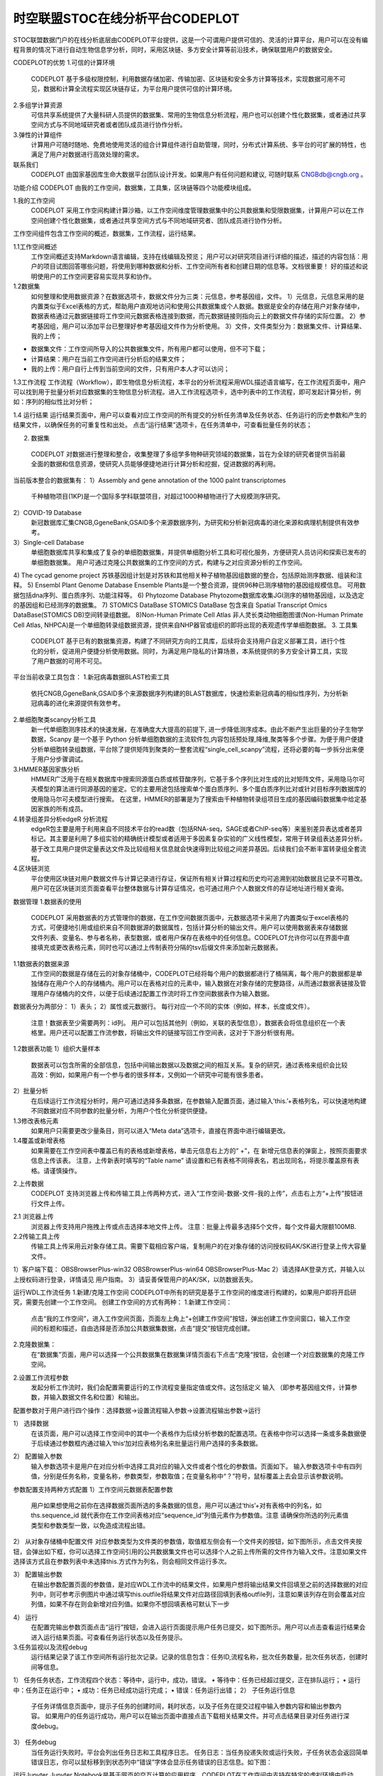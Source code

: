 时空联盟STOC在线分析平台CODEPLOT
=============================

STOC联盟数据门户的在线分析底层由CODEPLOT平台提供，这是一个可谓用户提供可信的、灵活的计算平台，用户可以在没有编程背景的情况下进行自动生物信息学分析，同时，采用区块链、多方安全计算等前沿技术，确保联盟用户的数据安全。

.. image:: ./images/7.1.png

CODEPLOT的优势
1.可信的计算环境
 CODEPLOT 基于多级权限控制，利用数据存储加密、传输加密、区块链和安全多方计算等技术，实现数据可用不可见，数据和计算全流程实现区块链存证，为平台用户提供可信的计算环境。
2.多组学计算资源
 可信共享系统提供了大量科研人员提供的数据集、常用的生物信息分析流程，用户也可以创建个性化数据集，或者通过共享空间方式与不同地域研究者或者团队成员进行协作分析。
3.弹性的计算组件
 计算用户可随时随地、免费地使用灵活的组合计算组件进行自助管理，同时，分布式计算系统、多平台的可扩展的特性，也满足了用户对数据进行高效处理的需求。
联系我们
 CODEPLOT 由国家基因库生命大数据平台团队设计开发。如果用户有任何问题和建议, 可随时联系 CNGBdb@cngb.org 。
功能介绍
CODEPLOT 由我的工作空间，数据集，工具集，区块链等四个功能模块组成。

.. image:: ./images/7.2.png

1.我的工作空间
 CODEPLOT 采用工作空间构建计算沙箱，以工作空间维度管理数据集中的公共数据集和受限数据集，计算用户可以在工作空间创建个性化数据集，或者通过共享空间方式与不同地域研究者、团队成员进行协作分析。
工作空间组件包含工作空间的概述，数据集，工作流程，运行结果。

.. image:: ./images/7.3.png

1.1工作空间概述
 工作空间概述支持Markdown语言编辑，支持在线编辑及预览；
 用户可以对研究项目进行详细的描述，描述的内容包括：用户的项目试图回答哪些问题，将使用到哪种数据和分析、工作空间所有者和创建日期的信息等。文档很重要！ 好的描述和说明使用户的工作空间更容易实现共享和协作。
1.2数据集
 如何整理和使用数据资源？在数据选项卡，数据文件分为三类：元信息，参考基因组，文件。
 1）元信息，元信息采用的是内置类似于Excel表格的方式，帮助用户直观地访问和使用公共数据集或个人数据。数据是安全的存储在用户对象存储中，数据表格通过元数据链接将工作空间元数据表格连接到数据，而元数据链接则指向云上的数据文件存储的实际位置。
 2）参考基因组，用户可以添加平台已整理好参考基因组文件作为分析使用。
 3）文件，文件类型分为：数据集文件、计算结果、我的上传；
•	数据集文件：工作空间所导入的公共数据集文件，所有用户都可以使用，但不可下载；
•	计算结果：用户在当前工作空间进行分析后的结果文件；
•	我的上传：用户自行上传到当前空间的文件，只有用户本人才可以访问；
1.3工作流程
工作流程（Workflow），即生物信息分析流程，本平台的分析流程采用WDL描述语言编写，在工作流程页面中，用户可以找到用于批量分析对应数据集的生物信息分析流程。进入工作流程选项卡，选中列表中的工作流程，即可发起计算分析，例如：序列的相似性比对分析；

.. image:: ./images/7.4.png

1.4 运行结果
运行结果页面中，用户可以查看对应工作空间的所有提交的分析任务清单及任务状态、任务运行的历史参数和产生的结果文件，以确保任务的可重复性和出处。
点击“运行结果”选项卡，在任务清单中，可查看批量任务的状态；

.. image:: ./images/7.5.png

 点击需要查看的批量任务ID，可查看子任务状态；

.. image:: ./images/7.6.png

2. 数据集
 CODEPLOT 对数据进行整理和整合，收集整理了多组学多物种研究领域的数据集，旨在为全球的研究者提供当前最全面的数据和信息资源，使研究人员能够便捷地进行计算分析和挖掘，促进数据的再利用。
当前版本整合的数据集有：
1）Assembly and gene annotation of the 1000 palnt transcriptomes
 千种植物项目(1KP)是一个国际多学科联盟项目，对超过1000种植物进行了大规模测序研究。
2）COVID-19 Database
 新冠数据库汇集CNGB,GgeneBank,GSAID多个来源数据序列，为研究和分析新冠病毒的进化来源和病理机制提供有效参考。
3）Single-cell Database
 单细胞数据库共享和集成了复杂的单细胞数据集，并提供单细胞分析工具和可视化服务，方便研究人员访问和探索已发布的单细胞数据集。
 用户可通过克隆公共数据集的工作空间的方式，构建与之对应资源分析的工作空间。
4) The cycad genome project
苏铁基因组计划是对苏铁和其他相关种子植物基因组数据的整合，包括原始测序数据、组装和注释。
5) Ensembl Plant Genome Database
Ensemble Plants是一个整合资源，提供96种已测序植物的基因组规模信息。 可用数据包括dna序列、蛋白质序列、功能注释等。
6) Phytozome Database
Phytozome数据库收集JGI测序的植物基因组，以及选定的基因组和已经测序的数据集。
7) STOMICS DataBase
STOMICS DataBase 包含来自 Spatial Transcript Omics DataBase(STOMICS DB)空间转录组数据。
8)Non-Human Primate Cell Atlas
非人灵长类动物细胞图谱(Non-Human Primate Cell Atlas, NHPCA)是一个单细胞转录组数据资源，提供来自NHP器官或组织的即将出现的表观遗传学单细胞数据。
3. 工具集
 CODEPLOT 基于已有的数据集资源，构建了不同研究方向的工具库，后续将会支持用户自定义部署工具，进行个性化的分析，促进用户便捷分析使用数据。同时，为满足用户隐私的计算场景，本系统提供的多方安全计算工具，实现了用户数据的可用不可见。
平台当前收录工具包含：
1.新冠病毒数据BLAST检索工具
 依托CNGB,GgeneBank,GSAID多个来源数据序列构建的BLAST数据库，快速检索新冠病毒的相似性序列，为分析新冠病毒的进化来源提供有效参考。
2.单细胞聚类scanpy分析工具
 新一代单细胞测序技术的快速发展，在准确度大大提高的前提下, 进一步降低测序成本。由此不断产生出巨量的分子生物学数据，Scanpy 是一个基于 Python 分析单细胞数据的主流软件包,内容包括预处理,降维,聚类等多个步骤。为便于用户便捷分析单细胞转录组数据，平台除了提供矩阵到聚类的一整套流程“single_cell_scanpy”流程，还将必要的每一步拆分出来便于用户分步骤调试。
3.HMMER基因家族分析
 HMMER广泛用于在相关数据库中搜索同源蛋白质或核苷酸序列，它基于多个序列比对生成的比对矩阵文件，采用隐马尔可夫模型的算法进行同源基因的鉴定。它的主要用途包括搜索单个蛋白质序列、多个蛋白质序列比对或针对目标序列数据库的使用隐马尔可夫模型进行搜索。 在这里，HMMER的部署是为了搜索由千种植物转录组项目生成的基因编码数据集中给定基因家族的所有成员。
4.转录组差异分析edgeR 分析流程
 edgeR包主要是用于利用来自不同技术平台的read数（包括RNA-seq，SAGE或者ChIP-seq等）来鉴别差异表达或者差异标记。其主要是利用了多组实验的精确统计模型或者适用于多因素复杂实验的广义线性模型，常用于转录组表达差异分析。 基于改工具用户提供定量表达文件及比较组相关信息就会快速得到比较组之间差异基因。后续我们会不断丰富转录组全套流程。
4.区块链浏览
 平台使用区块链对用户数据文件与计算记录进行存证，保证所有相关计算过程和历史均可追溯到初始数据且记录不可篡改。用户可在区块链浏览页面查看平台整体数据与计算存证情况，也可通过用户个人数据文件的存证地址进行相关查询。
数据管理
1.数据表的使用
 CODEPLOT 采用数据表的方式管理你的数据，在工作空间数据页面中，元数据选项卡采用了内置类似于excel表格的方式，可便捷地引用或组织来自不同数据源的数据属性，包括计算分析的输出文件。用户可以使用数据表来存储数据文件列表、变量名、参与者名称，表型数据，或者用户保存在表格中的任何信息。CODEPLOT允许你可以在界面中直接填充或更改表格元素，同时也可以通过上传制表符分隔的tsv后缀文件来添加新元数据表。

.. image:: ./images/7.7.png

1.1数据表的数据来源
 工作空间的数据是存储在云的对象存储桶中，CODEPLOT已经将每个用户的数据都进行了桶隔离，每个用户的数据都是单独储存在用户个人的存储桶内。用户可以在表格对应的元素中，输入数据在对象存储的完整路径，从而通过数据表链接及管理用户存储桶内的文件，以便于后续通过配置工作流时将工作空间数据表作为输入数据。
数据表分为两部分：
1）表头；
2）属性或元数据行。 每行对应一个不同的实体（例如，样本，长度或文件）。
 注意！数据表至少需要两列：id列。 用户可以包括其他列（例如，关联的表型信息），数据表会将信息组织在一个表格里。用户还可以配置工作流参数，将输出文件的链接写回工作空间表，这对于下游分析很有用。
1.2数据表功能
1）组织大量样本
 数据表可以包含所需的全部信息，包括中间输出数据以及数据之间的相互关系。复杂的研究，通过表格来组织会比较高效：例如，如果用户有一个参与者的很多样本，又例如一个研究中可能有很多患者。
2）批量分析
 在后续运行工作流程分析时，用户可通过选择多条数据，在参数输入配置页面，通过输入’this.’+表格列名，可以快速地构建不同数据对应不同参数的批量分析，为用户个性化分析提供便捷。
1.3修改表格元素
 如果用户只需要更改少量条目，则可以进入“Meta data”选项卡，直接在界面中进行编辑更改。
1.4覆盖或新增表格
 如果需要在工作空间表中覆盖已有的表格或新增表格，单击元信息右上方的“ +”，在 新增元信息表的弹窗上，按照页面要求信息上传该表。
 注意，上传新表时填写的“Table name” 请设置和已有表格不同得表名，若出现同名，将提示覆盖原有表格。请谨慎操作。

.. image:: ./images/7.8.png

2.上传数据
 CODEPLOT 支持浏览器上传和传输工具上传两种方式，进入“工作空间-数据-文件-我的上传”，点击右上方“+上传”按钮进行文件上传。

.. image:: ./images/7.9.png

2.1 浏览器上传
 浏览器上传支持用户拖拽上传或点击选择本地文件上传。
 注意：批量上传最多选择5个文件，每个文件最大限额100MB.
2.2传输工具上传
 传输工具上传采用云对象存储工具。需要下载相应客户端，复制用户的在对象存储的访问授权码AK/SK进行登录上传大容量文件。
1）客户端下载：
OBSBrowserPlus-win32
OBSBrowserPlus-win64
OBSBrowserPlus-Mac
2）请选择AK登录方式，并输入以上授权码进行登录，详情请见 用户指南。
3）请妥善保管用户的AK/SK，以防数据丢失。

.. image:: ./images/7.10.png

运行WDL工作流任务
1.新建/克隆工作空间
CODEPLOT中所有的研究是基于工作空间的维度进行构建的，如果用户即将开启研究，需要先创建一个工作空间。
创建工作空间的方式有两种：
1.新建工作空间：
 点击“我的工作空间”，进入工作空间页面，页面左上角上“+创建工作空间”按钮，弹出创建工作空间窗口，输入工作空间的标题和描述，自由选择是否添加公共数据集数据，点击“提交”按钮完成创建。

.. image:: ./images/7.11.png

2.克隆数据集：
 在“数据集”页面，用户可以选择一个公共数据集在数据集详情页面右下点击“克隆“按钮，会创建一个对应数据集的克隆工作空间。

.. image:: ./images/7.12.png

2.设置工作流程参数
 发起分析工作流时，我们会配置需要运行的工作流程变量指定值或文件。这包括定义 输入 （即参考基因组文件，计算参数，并输入数据文件名和位置）和输出。
配置参数对于用户进行四个操作：选择数据->设置流程输入参数->设置流程输出参数->运行

.. image:: ./images/7.13.png

1） 选择数据
 在该页面，用户可以选择工作空间中的其中一个表格作为后续分析参数的配置选项。在表格中你可以选择一条或多条数据便于后续通过参数框内通过输入‘this‘加对应表格列名来批量运行用户选择的多条数据。

.. image:: ./images/7.14.png

2） 配置输入参数
 输入参数选项卡是用户在对应分析中选择工具对应的输入文件或者个性化的参数值。页面如下。
 输入参数选项卡中有四列值，分别是任务名称，变量名称，参数类型，参数取值；在变量名称中“？”符号，鼠标覆盖上去会显示该参数说明。

.. image:: ./images/7.15.png

参数配置支持两种方式配置
1）工作空间元数据表配置参数
 用户如果想使用之前你在选择数据页面所选的多条数据的信息，用户可以通过‘this’+对有表格中的列名，如ths.sequence_id 就代表你在工作空间表格对应“sequence_id”列值元素作为参数值。注意 请确保你所选的列元素值类型和参数类型一致，以免造成流程出错。

.. image:: ./images/7.16.png

2） 从对象存储桶中配置文件
对应参数类型为文件类的参数值，取值框左侧会有一个文件夹的按钮，如下图所示，点击文件夹按钮，会弹出如下框，你可以选择工作空间引用的公共数据集文件也可以选择个人之前上传所需的文件作为输入文件。注意如果文件选择该方式且在参数列表中未选择this.方式作为列名，则会相同文件运行多次。

.. image:: ./images/7.17.png

3） 配置输出参数
 在输出参数配置页面的参数值，是对应WDL工作流中的结果文件，如果用户想将输出结果文件回填至之前的选择数据的对应列中，则可参考示例图片中通过填写this.outfile将结果文件对应路径回填到表格outfile列，注意如果该列存在则会覆盖对应列值，如果不存在则会新增对应列值。如果你不想回填表格可默认下一步

.. image:: ./images/7.18.png

4） 运行
 在配置完输出参数页面点击“运行”按钮，会进入运行页面提示用户任务已提交，如下图所示。用户可以点击查看运行结果会进入运行结果页面。可查看任务运行状态以及任务提示。
3.任务监视以及流程debug
 运行结果记录了该工作空间所有运行批次记录。记录的信息包含：任务ID,流程名称，批次任务数量，批次任务状态，创建时间等信息。
1） 任务任务状态，工作流程四个状态：等待中，运行中，成功，错误。
•	等待中：任务已经超过提交，正在排队运行；
•	运行中：任务正在运行中；
•	成功：任务已经成功运行完成；
•	错误：任务运行出错；
2） 子任务运行信息
 子任务详情信息页面中，提示子任务的创建时间，耗时状态，以及子任务在提交过程中输入参数内容和输出参数内容。
 如果用户的任务运行成功，用户可以在输出页面中直接点击下载相关结果文件。并可点击结果目录对任务进行深度debug。
3） 任务debug
 当任务运行失败时。平台会列出任务日志和工具程序日志。
 任务日志：当任务投递失败或运行失败，子任务状态会返回简单错误日志，你可以鼠标移到到状态列中“错误”字体会显示任务错误的日志信息。如下图：

.. image:: ./images/7.19.png

 工具程序日志：由于任务日志信息一般比较简短，如果该信息无法满足用户的要求。用户可以在“工作空间-数据-选项卡-文件-计算结果”的文件夹中查看，具体目录结构为：批次任务ID/子任务ID/task名称/execution/；在对应目录下会产生工具每个task流程的具体日志文件： stdout或stderr；如果不存在则文件未产生。

.. image:: ./images/7.20.png

运行Jupyter
Jupyter Notebook是基于网页的交互计算的应用程序。CODEPLOT在工作空间中支持在特定的虚拟环境中启动Jupyterlab 服务。
1.进入工作空间Notebook页面
创建一个新的工作空间/打开一个工作空间。在工作空间页面会有一个"Notebook"选项卡。

.. image:: ./images/7.21.png

2.上传 Notebook文件
点击 "+"上传/添加 Notebook文件.

.. image:: ./images/7.22.png

3.选择资源和云环境
点击"run",选择特定虚拟云环境和资源开启Notebook.点击 "confirm",等待片刻进入Jupyterlab页面。

.. image:: ./images/7.23.png

4.运行成功
进入Jupyterlab页面，就可以进行相关交互分析。如果用户不熟悉Jupyterlab操作，请参阅Jupyterlba官方使用说明文档。
5.使用限制
•	为了避免资源浪费，请及时关闭运行环境。每个用户当月只有50h使用时间，
•	每次限制时长为2h
•	免费提供资源只支持2核 4GB资源使用资源和仅使用我们提供通用和特色的镜像环境，如有需要特定需求请联系我们。
区块链存证
 用户上传到工作空间并且已用于计算的数据文件，及在 CODEPLOT计算成功后的结果文件，平台都会进行数据上链，用户可通过存证地址查询区块链高度。

.. image:: ./images/7.24.png

1.子任务存证查询
 进入"我的工作空间"-"XX空间"-运行结果-任务ID，在子任务列表中点击需查看的存证地址图标，即可在“区块链浏览”页中查看当前地址的区块高度，地址所在区块将高亮显示，鼠标聚焦高度柱子，可查看区块高度、计算存证数量、数据存证数量；
注意：当存在地址图标为灰色不可点击时，说明该文件尚未被用于计算，未上链，以下所有查询方式通用；

.. image:: ./images/7.25.png

2.计算结果及上传文件的存证查询
 进入“我的工作空间”-“XX空间"-数据-文件，在“计算结果”或“我的上传”列表中，点击需查看的存证地址图标，查看方法同上；

.. image:: ./images/7.26.png

3.存证地址列表查询
 直接登录“区块链浏览”页，点击页面下方的存证地址列表，点击需要查询的地址，查看方法同上；

.. image:: ./images/7.27.png

安全环境
1.容器计算环境
平台计算基于容器技术构建，因此具备容器级别的启动速度和虚拟机级别的安全隔离能力。具有以下几个特点：
•	原生支持 Kata Container
•	基于 Kata 的内核虚拟化技术，提供全面的安全隔离与防护
•	硬件虚拟化加速技术，更高性能的安全容器
2.安全多方计算
 在现有健康医疗数据管理模式下，由于信息系统的差异与利益格局的壁垒，不同机构之间难以实现数据的安全共享。这种模式不仅导致了数据的分散，也大大降低了数据的利用效率。
 平台采用前沿的安全多方计算技术。安全多方计算分离了数据的使用权与所有权，实现了数据的可用而不可得，并在数据生产方、数据需求方以及数据监管方三方相互制约的情况下运营，并且具有以下三点:
•	输入隐私性：严格要求各参与方的输入保证独立性，保证本地数据与隐私不被泄漏；
•	去中心化：算法进行去中心化处理，保证各参与方权力平等，不存在拥有特权的输入方或者第三方；
•	计算正确性：在保证数据隐私的情况下，将计算结果反馈到整个计算任务系统，从而各方得到正确的数据反馈；
3.数据安全
 平台数据存储于稳定安全的对象存储中。对象存储支持HTTPS/SSL安全协议，用户所有的数据都会加密上传并存储。同时OBS所有数据必须通过访问密钥（AK/SK）对访问用户的身份进行鉴权，结合IAM权限、桶策略、ACL、防盗链等多种方式和技术确保数据传输与访问的安全。并且通过五级可靠性架构，保障数据持久性高达99.999999999%，业务连续性高达99.99%，远高于传统架构。
